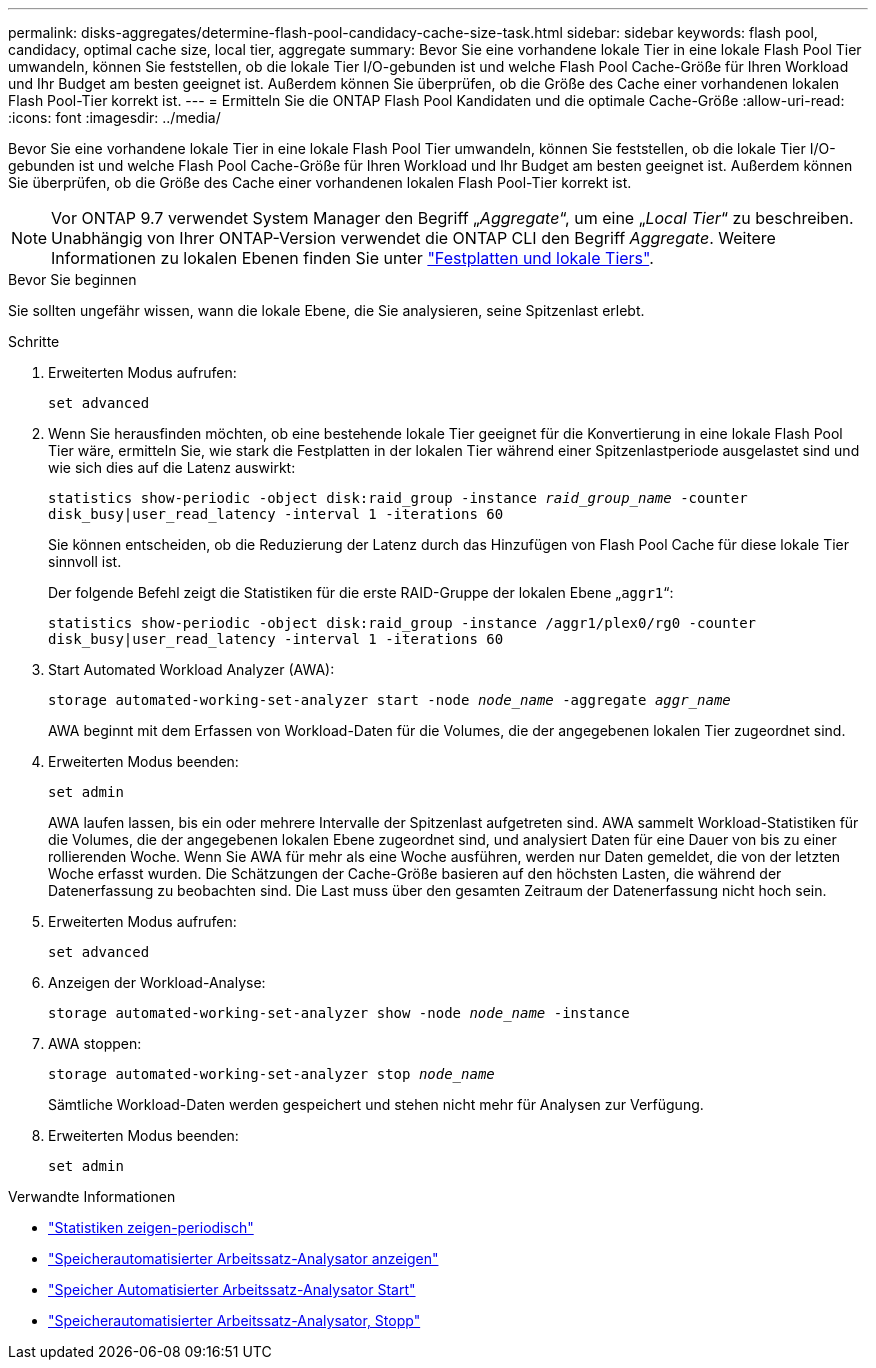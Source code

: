 ---
permalink: disks-aggregates/determine-flash-pool-candidacy-cache-size-task.html 
sidebar: sidebar 
keywords: flash pool, candidacy, optimal cache size, local tier, aggregate 
summary: Bevor Sie eine vorhandene lokale Tier in eine lokale Flash Pool Tier umwandeln, können Sie feststellen, ob die lokale Tier I/O-gebunden ist und welche Flash Pool Cache-Größe für Ihren Workload und Ihr Budget am besten geeignet ist. Außerdem können Sie überprüfen, ob die Größe des Cache einer vorhandenen lokalen Flash Pool-Tier korrekt ist. 
---
= Ermitteln Sie die ONTAP Flash Pool Kandidaten und die optimale Cache-Größe
:allow-uri-read: 
:icons: font
:imagesdir: ../media/


[role="lead"]
Bevor Sie eine vorhandene lokale Tier in eine lokale Flash Pool Tier umwandeln, können Sie feststellen, ob die lokale Tier I/O-gebunden ist und welche Flash Pool Cache-Größe für Ihren Workload und Ihr Budget am besten geeignet ist. Außerdem können Sie überprüfen, ob die Größe des Cache einer vorhandenen lokalen Flash Pool-Tier korrekt ist.


NOTE: Vor ONTAP 9.7 verwendet System Manager den Begriff „_Aggregate_“, um eine „_Local Tier_“ zu beschreiben. Unabhängig von Ihrer ONTAP-Version verwendet die ONTAP CLI den Begriff _Aggregate_. Weitere Informationen zu lokalen Ebenen finden Sie unter link:../disks-aggregates/index.html["Festplatten und lokale Tiers"].

.Bevor Sie beginnen
Sie sollten ungefähr wissen, wann die lokale Ebene, die Sie analysieren, seine Spitzenlast erlebt.

.Schritte
. Erweiterten Modus aufrufen:
+
`set advanced`

. Wenn Sie herausfinden möchten, ob eine bestehende lokale Tier geeignet für die Konvertierung in eine lokale Flash Pool Tier wäre, ermitteln Sie, wie stark die Festplatten in der lokalen Tier während einer Spitzenlastperiode ausgelastet sind und wie sich dies auf die Latenz auswirkt:
+
`statistics show-periodic -object disk:raid_group -instance _raid_group_name_ -counter disk_busy|user_read_latency -interval 1 -iterations 60`

+
Sie können entscheiden, ob die Reduzierung der Latenz durch das Hinzufügen von Flash Pool Cache für diese lokale Tier sinnvoll ist.

+
Der folgende Befehl zeigt die Statistiken für die erste RAID-Gruppe der lokalen Ebene „`aggr1`“:

+
`statistics show-periodic -object disk:raid_group -instance /aggr1/plex0/rg0 -counter disk_busy|user_read_latency -interval 1 -iterations 60`

. Start Automated Workload Analyzer (AWA):
+
`storage automated-working-set-analyzer start -node _node_name_ -aggregate _aggr_name_`

+
AWA beginnt mit dem Erfassen von Workload-Daten für die Volumes, die der angegebenen lokalen Tier zugeordnet sind.

. Erweiterten Modus beenden:
+
`set admin`

+
AWA laufen lassen, bis ein oder mehrere Intervalle der Spitzenlast aufgetreten sind. AWA sammelt Workload-Statistiken für die Volumes, die der angegebenen lokalen Ebene zugeordnet sind, und analysiert Daten für eine Dauer von bis zu einer rollierenden Woche. Wenn Sie AWA für mehr als eine Woche ausführen, werden nur Daten gemeldet, die von der letzten Woche erfasst wurden. Die Schätzungen der Cache-Größe basieren auf den höchsten Lasten, die während der Datenerfassung zu beobachten sind. Die Last muss über den gesamten Zeitraum der Datenerfassung nicht hoch sein.

. Erweiterten Modus aufrufen:
+
`set advanced`

. Anzeigen der Workload-Analyse:
+
`storage automated-working-set-analyzer show -node _node_name_ -instance`

. AWA stoppen:
+
`storage automated-working-set-analyzer stop _node_name_`

+
Sämtliche Workload-Daten werden gespeichert und stehen nicht mehr für Analysen zur Verfügung.

. Erweiterten Modus beenden:
+
`set admin`



.Verwandte Informationen
* link:https://docs.netapp.com/us-en/ontap-cli/statistics-show-periodic.html["Statistiken zeigen-periodisch"^]
* link:https://docs.netapp.com/us-en/ontap-cli/storage-automated-working-set-analyzer-show.html["Speicherautomatisierter Arbeitssatz-Analysator anzeigen"^]
* link:https://docs.netapp.com/us-en/ontap-cli/storage-automated-working-set-analyzer-start.html["Speicher Automatisierter Arbeitssatz-Analysator Start"^]
* link:https://docs.netapp.com/us-en/ontap-cli/storage-automated-working-set-analyzer-stop.html["Speicherautomatisierter Arbeitssatz-Analysator, Stopp"^]

